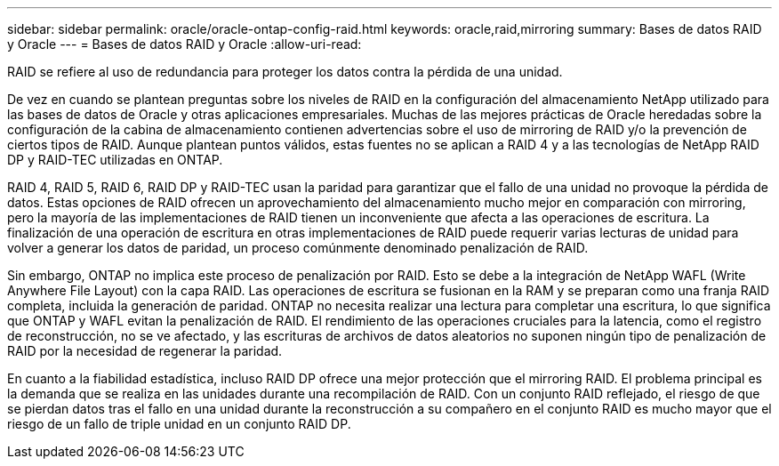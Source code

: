 ---
sidebar: sidebar 
permalink: oracle/oracle-ontap-config-raid.html 
keywords: oracle,raid,mirroring 
summary: Bases de datos RAID y Oracle 
---
= Bases de datos RAID y Oracle
:allow-uri-read: 


[role="lead"]
RAID se refiere al uso de redundancia para proteger los datos contra la pérdida de una unidad.

De vez en cuando se plantean preguntas sobre los niveles de RAID en la configuración del almacenamiento NetApp utilizado para las bases de datos de Oracle y otras aplicaciones empresariales. Muchas de las mejores prácticas de Oracle heredadas sobre la configuración de la cabina de almacenamiento contienen advertencias sobre el uso de mirroring de RAID y/o la prevención de ciertos tipos de RAID. Aunque plantean puntos válidos, estas fuentes no se aplican a RAID 4 y a las tecnologías de NetApp RAID DP y RAID-TEC utilizadas en ONTAP.

RAID 4, RAID 5, RAID 6, RAID DP y RAID-TEC usan la paridad para garantizar que el fallo de una unidad no provoque la pérdida de datos. Estas opciones de RAID ofrecen un aprovechamiento del almacenamiento mucho mejor en comparación con mirroring, pero la mayoría de las implementaciones de RAID tienen un inconveniente que afecta a las operaciones de escritura. La finalización de una operación de escritura en otras implementaciones de RAID puede requerir varias lecturas de unidad para volver a generar los datos de paridad, un proceso comúnmente denominado penalización de RAID.

Sin embargo, ONTAP no implica este proceso de penalización por RAID. Esto se debe a la integración de NetApp WAFL (Write Anywhere File Layout) con la capa RAID. Las operaciones de escritura se fusionan en la RAM y se preparan como una franja RAID completa, incluida la generación de paridad. ONTAP no necesita realizar una lectura para completar una escritura, lo que significa que ONTAP y WAFL evitan la penalización de RAID. El rendimiento de las operaciones cruciales para la latencia, como el registro de reconstrucción, no se ve afectado, y las escrituras de archivos de datos aleatorios no suponen ningún tipo de penalización de RAID por la necesidad de regenerar la paridad.

En cuanto a la fiabilidad estadística, incluso RAID DP ofrece una mejor protección que el mirroring RAID. El problema principal es la demanda que se realiza en las unidades durante una recompilación de RAID. Con un conjunto RAID reflejado, el riesgo de que se pierdan datos tras el fallo en una unidad durante la reconstrucción a su compañero en el conjunto RAID es mucho mayor que el riesgo de un fallo de triple unidad en un conjunto RAID DP.

